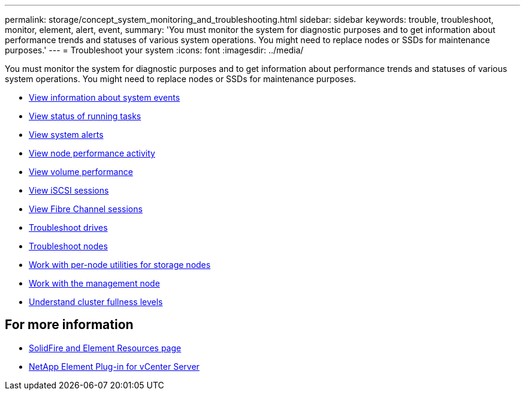 ---
permalink: storage/concept_system_monitoring_and_troubleshooting.html
sidebar: sidebar
keywords: trouble, troubleshoot, monitor, element, alert, event,
summary: 'You must monitor the system for diagnostic purposes and to get information about performance trends and statuses of various system operations. You might need to replace nodes or SSDs for maintenance purposes.'
---
= Troubleshoot your system
:icons: font
:imagesdir: ../media/

[.lead]
You must monitor the system for diagnostic purposes and to get information about performance trends and statuses of various system operations. You might need to replace nodes or SSDs for maintenance purposes.


* link:task_monitor_information_about_system_events.adoc[View information about system events]
* link:reference_monitor_status_of_running_tasks.adoc[View status of running tasks]
* link:task_monitor_system_alerts.adoc[View system alerts]
* link:task_monitor_node_performance_activity.adoc[View node performance activity]
* link:task_monitor_volume_performance.adoc[View volume performance]
* link:task_monitor_iscsi_sessions.adoc[View iSCSI sessions]
* link:task_monitor_fibre_channel_sessions.adoc[View Fibre Channel sessions]
* link:concept_troubleshoot_drives.adoc[Troubleshoot drives]
* link:concept_troubleshoot_nodes.adoc[Troubleshoot nodes]
* link:concept_per_node_work_with_utilities.adoc[Work with per-node utilities for storage nodes]
* link:concept_mnode_work_with_the_management_node.adoc[Work with the management node]
* link:concept_monitor_understand_cluster_fullness_levels.adoc[Understand cluster fullness levels]



== For more information
* https://www.netapp.com/data-storage/solidfire/documentation[SolidFire and Element Resources page^]
* https://docs.netapp.com/us-en/vcp/index.html[NetApp Element Plug-in for vCenter Server^]
